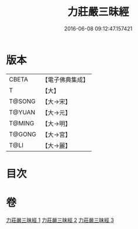 #+TITLE: 力莊嚴三昧經 
#+DATE: 2016-06-08 09:12:47.157421

* 版本
 |     CBETA|【電子佛典集成】|
 |         T|【大】     |
 |    T@SONG|【大→宋】   |
 |    T@YUAN|【大→元】   |
 |    T@MING|【大→明】   |
 |    T@GONG|【大→宮】   |
 |      T@LI|【大→麗】   |

* 目次

* 卷
[[file:KR6i0284_001.txt][力莊嚴三昧經 1]]
[[file:KR6i0284_002.txt][力莊嚴三昧經 2]]
[[file:KR6i0284_003.txt][力莊嚴三昧經 3]]

